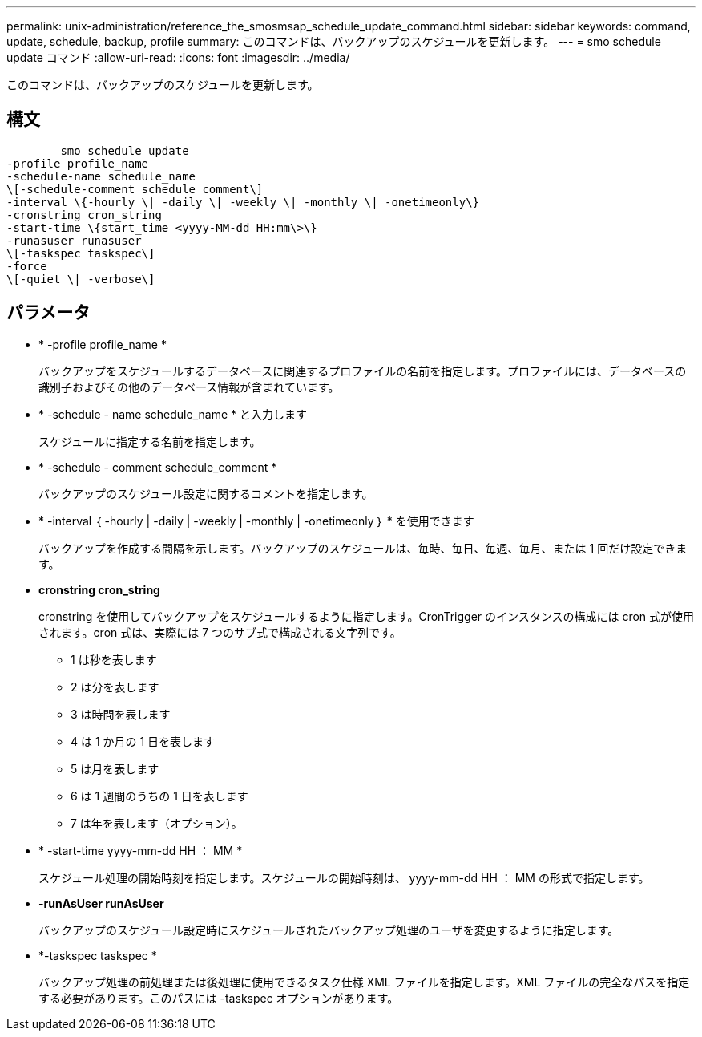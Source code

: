 ---
permalink: unix-administration/reference_the_smosmsap_schedule_update_command.html 
sidebar: sidebar 
keywords: command, update, schedule, backup, profile 
summary: このコマンドは、バックアップのスケジュールを更新します。 
---
= smo schedule update コマンド
:allow-uri-read: 
:icons: font
:imagesdir: ../media/


[role="lead"]
このコマンドは、バックアップのスケジュールを更新します。



== 構文

[listing]
----

        smo schedule update
-profile profile_name
-schedule-name schedule_name
\[-schedule-comment schedule_comment\]
-interval \{-hourly \| -daily \| -weekly \| -monthly \| -onetimeonly\}
-cronstring cron_string
-start-time \{start_time <yyyy-MM-dd HH:mm\>\}
-runasuser runasuser
\[-taskspec taskspec\]
-force
\[-quiet \| -verbose\]
----


== パラメータ

* * -profile profile_name *
+
バックアップをスケジュールするデータベースに関連するプロファイルの名前を指定します。プロファイルには、データベースの識別子およびその他のデータベース情報が含まれています。

* * -schedule - name schedule_name * と入力します
+
スケジュールに指定する名前を指定します。

* * -schedule - comment schedule_comment *
+
バックアップのスケジュール設定に関するコメントを指定します。

* * -interval ｛ -hourly | -daily | -weekly | -monthly | -onetimeonly ｝ * を使用できます
+
バックアップを作成する間隔を示します。バックアップのスケジュールは、毎時、毎日、毎週、毎月、または 1 回だけ設定できます。

* *cronstring cron_string*
+
cronstring を使用してバックアップをスケジュールするように指定します。CronTrigger のインスタンスの構成には cron 式が使用されます。cron 式は、実際には 7 つのサブ式で構成される文字列です。

+
** 1 は秒を表します
** 2 は分を表します
** 3 は時間を表します
** 4 は 1 か月の 1 日を表します
** 5 は月を表します
** 6 は 1 週間のうちの 1 日を表します
** 7 は年を表します（オプション）。


* * -start-time yyyy-mm-dd HH ： MM *
+
スケジュール処理の開始時刻を指定します。スケジュールの開始時刻は、 yyyy-mm-dd HH ： MM の形式で指定します。

* *-runAsUser runAsUser*
+
バックアップのスケジュール設定時にスケジュールされたバックアップ処理のユーザを変更するように指定します。

* *-taskspec taskspec *
+
バックアップ処理の前処理または後処理に使用できるタスク仕様 XML ファイルを指定します。XML ファイルの完全なパスを指定する必要があります。このパスには -taskspec オプションがあります。


